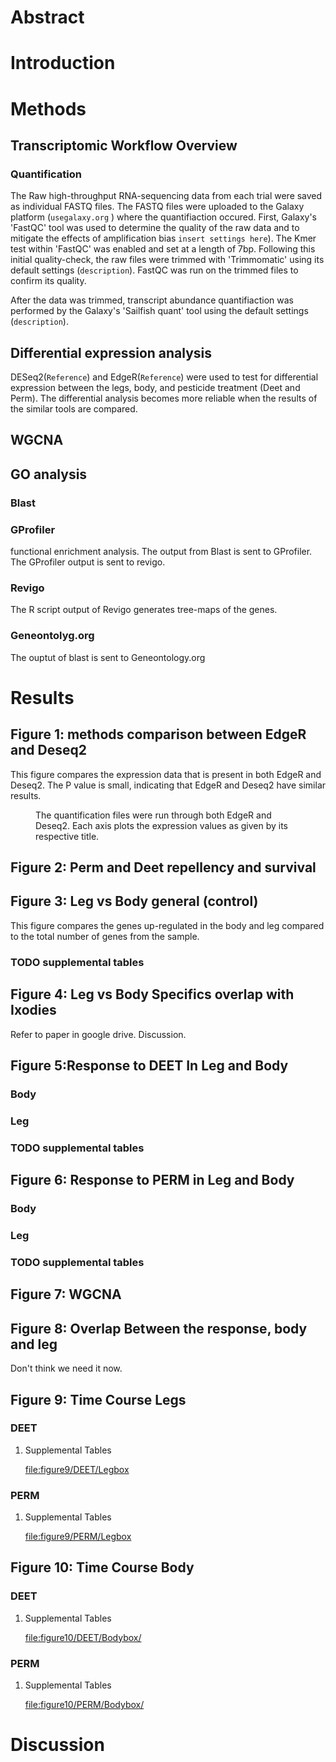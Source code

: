 * Abstract
* Introduction
* Methods
** Transcriptomic Workflow Overview
#+NAME: Overview
#+CAPTION: A general overview of the steps taken to analyze the data after the Denovo Assembly and FASTQ files were created.
#+ATTR_LATEX: :float :width 0.6\textwidth :placement {h}{0.4\textwidth}

[[file:Workflow.png]]
*** Quantification
The Raw high-throughput RNA-sequencing data from each trial were saved as individual FASTQ files.
The FASTQ files were uploaded to the Galaxy platform (=usegalaxy.org= ) where the quantifiaction occured.
First, Galaxy's 'FastQC' tool was used to determine the quality of the raw data and to mitigate the effects of amplification bias =insert settings here=). The Kmer test within 'FastQC' was enabled and set at a length of 7bp.
Following this initial quality-check, the raw files were trimmed with 'Trimmomatic' using its default settings (=description=).
FastQC was run on the trimmed files to confirm its quality.

After the data was trimmed, transcript abundance quantifiaction was performed by the Galaxy's 'Sailfish quant' tool using the default settings (=description=).
** Differential expression analysis
DESeq2(=Reference=) and EdgeR(=Reference=) were used to test for differential expression between the legs, body, and pesticide treatment (Deet and Perm).
The differential analysis becomes more reliable when the results of the similar tools are compared.


** WGCNA
** GO analysis
*** Blast

*** GProfiler
functional enrichment analysis. The output from Blast is sent to GProfiler. The GProfiler output is sent to revigo.
*** Revigo
The R script output of Revigo generates tree-maps of the genes.
*** Geneontolyg.org
The ouptut of blast is sent to Geneontology.org
* Results
** Figure 1: methods comparison between EdgeR and Deseq2
This figure compares the expression data that is present in both EdgeR and Deseq2. The P value is small, indicating that EdgeR and Deseq2 have similar results.
#+CAPTION: The quantification files were run through both EdgeR and Deseq2. Each axis plots the expression values as given by its respective title.
#+ATTR_LATEX: :float :width 0.6\textwidth :placement {h}{0.4\textwidth}
[[file:figure1/pearson.png]]
** Figure 2: Perm and Deet repellency and survival
** Figure 3: Leg vs Body general (control)
This figure compares the genes up-regulated in the body and leg compared to the total number of genes from the sample.
[[file:figure3/Deseq-BodyvsLeg.png]]
*** TODO supplemental tables
** Figure 4: Leg vs Body Specifics overlap with Ixodies
Refer to paper in google drive. Discussion.
** Figure 5:Response to DEET In Leg and Body
*** Body
[[file:figure5/DeetBodyDeseq.png]]
*** Leg
[[file:figure5/DeetLegDeseq.png]]
*** TODO supplemental tables
** Figure 6: Response to PERM in Leg and Body
*** Body
[[file:figure6/PermBodyDeseq.png]]
*** Leg
[[file:figure6/PermLegDeseq.png]]
*** TODO supplemental tables
** Figure 7: WGCNA
** Figure 8: Overlap Between the response, body and leg
Don't think we need it now.
** Figure 9: Time Course Legs
*** DEET
[[file:figure9/DEET/Legbox.png]]
**** Supplemental Tables
[[file:figure9/DEET/Legbox]]
*** PERM
[[file:figure9/PERM/Legbox.png]]
**** Supplemental Tables
[[file:figure9/PERM/Legbox]]
** Figure 10: Time Course Body
*** DEET
[[file:figure10/DEET/Bodybox.png]]
**** Supplemental Tables
[[file:figure10/DEET/Bodybox/]]
*** PERM
[[file:figure10/PERM/Bodybox.png]]
**** Supplemental Tables
[[file:figure10/PERM/Bodybox/]]

* Discussion

* Local Variables :noexport:
local variables:
org-export-babel-evaluate: nil
eval: (add-hook 'after-save-hook 'org-latex-export-to-pdf t t)
end:
